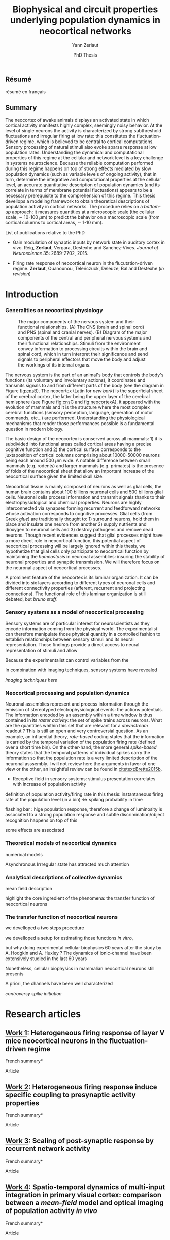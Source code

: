 #+TITLE: Biophysical and circuit properties underlying population dynamics in neocortical networks 
#  : back-and-forth between theoretical models and experimental characterization
#+AUTHOR: Yann Zerlaut
#+DATE: PhD Thesis


** Résumé

résumé en français 

** Summary

The neocortex of awake animals displays an activated state in which
cortical activity manifests highly complex, seemingly noisy
behavior. At the level of single neurons the activity is characterized
by strong subthreshold fluctuations and irregular firing at low rate:
this constitutes the fluctuation-driven regime, which is believed to
be central to cortical computations. Sensory processing of natural
stimuli also evoke sparse response at low population
rates. Understanding the dynamical and computational properties of
this regime at the cellular and network level is a key challenge in
systems neuroscience. Because the reliable computation performed
during this regime happens on top of strong effects mediated by slow
population dynamics (such as variable levels of ongoing activity),
that in turn, determine the integrative and computational properties
at the cellular level, an accurate quantitative description of
population dynamics (and its correlate in terms of membrane potential
fluctuations) appears to be a necessary prerequisite to the
comprehension of this regime. This thesis devellops a modeling
framework to obtain theoretical descriptions of population activity in
cortical networks. The procedure relies on a /bottom-up/ approach: it
measures quantities at a microscopic scale (the cellular scale, \sim
10-100 \(\mu\mathrm{m}\)) to predict the behavior on a macroscopic
scale (from cortical columns to cortical areas, \sim 1-10 mm).

**** List of publications relative to the PhD

- Gain modulation of synaptic inputs by network state in auditory
  cortex in vivo. Reig, *Zerlaut*, Vergara, Destexhe and
  Sanchez-Vives. /Journal of Neuroscience/ 35: 2689-2702, 2015.

- Firing rate response of neocortical neuron in the flucutation-driven
  regime. *Zerlaut*, Ouanounou, Teleńczuck, Deleuze, Bal and
  Destexhe (/in revision/)

* Introduction

*** Generalities on neocortical physiology

#+ATTR_LATEX: width=\linewidth
#+LABEL: fig:neocortex
#+CAPTION: The major components of the nervous system and their functional relationships. (A) The CNS (brain and spinal cord) and PNS (spinal and cranial nerves). (B) Diagram of the major components of the central and peripheral nervous systems and their functional relationships. Stimuli from the environment convey information to processing circuits within the brain and spinal cord, which in turn interpret their significance and send signals to peripheral effectors that move the body and adjust the workings of its internal organs.
[[file:./figures/neocortical_anatomy.png]]

The nervous system is the part of an animal's body that controls the
body's functions (its voluntary and involuntary actions), it
coordinates and transmits signals to and from different parts of the
body (see the diagram in Figure [[fig:cns]]B).  The neocortex (Latin for
/new bark/) is the superficial sheet of the cerebral cortex, the
latter being the upper layer of the cerebral hemisphere (see Figure
[[fig:cns]]C and [[fig:neocortex]]A), it appeared with the evolution of
mammals and it is the structure where the most complex cerebral
functions (sensory perception, language, generation of motor commands,
etc...)  are performed. Understanding the physiological mechanisms
that render those performances possible is a fundamental question in
modern biology.

The basic design of the neocortex is conserved across all mammals: 1)
it is subdivided into functional areas called cortical areas having a
precise cognitive function and 2) the cortical surface corresponds to
the juxtaposition of cortical columns comprising about 10000-50000
neurons being each around 500 $\mu\mathrm{m}$ wide. A notable
difference between small mammals (e.g. rodents) and larger mammals
(e.g. primates) is the presence of folds of the neocortical sheet that
allow an important increase of the neocortical surface given the
limited skull size.

 Neocortical tissue is mainly composed of neurons as well as glial
cells, the human brain contains about 100 billions neuronal cells and
500 billions glial cells. Neuronal cells process information and
transmit signals thanks to their electrophysiological and chemical
properties. Neurons are highly interconnected via synapses forming
recurrent and feedforward networks whose activation corresponds to
cognitive processes. Glial cells (from Greek /glue/) are traditionally
thought to: 1) surround neurons, hold them in place and insulate one
neuron from another 2) supply nutrients and dioxygen to neuronal cells
and 3) destroy pathogens and remove dead neurons. Though recent
evidences suggest that glial processes might have a more direct role
in neocortical function, this potential aspect of neocortical
processing will be largely ignored within this thesis, we hypothetize
that glial cells only participate to neocortical function by
maintaining the /homeostasis/ in neuronal assemblies: insuring the
stability of neuronal properties and synaptic transmission. We will
therefore focus on the neuronal aspect of neocortical processes.

A prominent feature of the neocortex is its laminar organization. It
can be divided into six layers according to different types of
neuronal cells and different connectivity properties (afferent,
recurrent and projecting connections). The functional role of this
laminar organization is still debated, but [[bruno stuff]].

*** Sensory systems as a model of neocortical processing

Sensory systems are of particular interest for neuroscientists as they
encode information coming from the physical world. The experimentalist
can therefore manipulate those physical quantity in a controlled
fashion to establish relationships between sensory stimuli and its
neural representation. Those findings provide a direct access to
neural representation of stimuli and allow

Because the experimentalist can control variables from
the

In combination with imaging techniques, sensory systems have revealed

[[Imaging techniques here]]

*** Neocortical processing and population dynamics

Neuronal assemblies represent and process information through the
emission of stereotyped electrophysiological events: the actions
potentials. The information encoded by an assembly within a time
window is thus contained in its /raster activity/: the set of spike
trains across neurons. What are the quantities whithin this set that
are relevant for a /downstream/ readout ? This is still an open and
very controversial question. As an example, an influential theory,
/rate-based/ coding states that the information is carried by the
temporal variation of the population firing rate (defined over a short
time bin). On the other-hand, the more general /spike-based/ theory
states that the temporal patterns of individual spikes carry the
information so that the population rate is a very limited description
of the neuronal asssembly. I will not review here the arguments in
favor of one view or the other, an insightful review can be found in
[[citetext:Brette2015b]].


- Receptive field in sensory systems: stimulus presentation correlates
  with increase of population activity

definition of population activity/firing rate in this thesis:
instantaneous firing rate at the population level (in a bin) <=> spiking probability in time 

flashing bar : hige population response, therefore a change of
luminosity is associated to a strong population response and subtle
discrimination/object recognition happens on top of this

some effects are associated

*** Theoretical models of neocortical dynamics

numerical models

Asynchronous Irrregular state has attracted much attention

*** Analytical descriptions of collective dynamics

mean field description

highlight the core ingredient of the phenomena:
the transfer function of neocortical neurons

*** The transfer function of neocortical neurons

we develloped a two steps procedure

we develloped a setup for estimating those functions /in vitro/, 

but why doing experimental cellular biophysics 60 years after the
study by A. Hodgkin and A. Huxley ?  The dynamics of ionic-channel
have been extensively studied in the last 60 years

Nonetheless, cellular biophysics in mammalian neocortical neurons
still presents


A priori, the channels have been well characterized

[[controversy spike initiation]]

* old intro :noexport:
 We introduce here the biological system whose functional properties
 are investigated in this thesis: the mammalian *neocortex*. This part
 is not thought to be an extensive review of the current knowledge
 about this complex brain structure, we briefly present the
 physiological concepts on which this study relies. At the end of each
 section, we emphasize how those concepts relates to the Results of
 this thesis. This overview is based on the textbook by
 [[citetext:Purves2001]], figures have been reproduced from this reference
 without permission.

#+ATTR_LATEX: width=\linewidth
#+LABEL: fig:neocortex
#+CAPTION: The major components of the nervous system and their functional relationships. (A) The CNS (brain and spinal cord) and PNS (spinal and cranial nerves). (B) Diagram of the major components of the central and peripheral nervous systems and their functional relationships. Stimuli from the environment convey information to processing circuits within the brain and spinal cord, which in turn interpret their significance and send signals to peripheral effectors that move the body and adjust the workings of its internal organs.
[[file:./figures/neocortical_anatomy.png]]

*** The central nervous system

#+ATTR_LATEX: width=\linewidth
#+LABEL: fig:cns
#+CAPTION: *Organization and functions of the human nervous system.* *(A)* The nervous system is made of the central nervous system (containing the brain and spinal cord) and the peripherical nervous system (containing the spinal and cranial nerves). *(B)* Diagram of the major components of the central and peripheral nervous systems and their functional relationships. Stimuli from the environment convey information to processing circuits within the brain and spinal cord, which in turn interpret their significance and send signals to peripheral effectors that move the body and adjust the workings of its internal organs. *(C)* Subdivisions of the central nervous system.
[[file:./figures/cns.png]]


#+ATTR_LATEX: width=\linewidth
#+LABEL: fig:somato
#+CAPTION: *Example of the somato-sensory sytem in humans*.
[[file:./figures/somato-sensory.png]]

Nervous tissue first arose in wormlike organisms about 600 million
years ago. The *nervous system* is the part of an animal's body that
controls the body's functions (its voluntary and involuntary
actions). The nervous system coordinates and transmits signals to and
from different parts of its body (see the diagram in Figure
[[fig:cns]]B). In vertebrate species it consists of two main parts: the
*central nervous system* (CNS) and the *peripheral nervous
system*. The central nervous system (defined as the brain and spinal
cord, see Figure [[fig:cns]]A) is usually considered to have seven basic
parts: the spinal cord, the medulla, the pons,the cerebellum, the
midbrain, the diencephalon, and the cerebellar hemishperes (or
cerebrum), see Figure [[fig:cns]]C.

*** Neocortical physiology

 The neocortex is a brain structure appearing with the evolution of
 mammals. It is the structure where the most complex cerebral
 functions (sensory perception, language, generation of motor
 commands, etc...) are performed. One can guess its functional
 importance in humans by realizing how energetically /expensive/ is
 this relatively tiny piece of tissue: while being only \sim 2% of the
 body mass, it represents respectively \sim 25 % and \sim 20% of the
 glucose and dioxygen consumption.

 The neocortex, (Latin for /new bark/) is the superficial sheet, the
 top \sim 1mm in humans, of the *cerebral cortex*, the latter being
 the upper layer of the cerebral hemisphere (see Figure [[fig:cns]]C and
 [[fig:neocortex]]A). The basic design of the neocortex is conserved
 across all mammals: 1) it is subdivided into functional areas called
 *cortical areas* having a precise cognitive function (e.g. ) and 2)
 the cortical surface corresponds to the juxtaposition of *cortical
 columns* comprising about 10000-50000 neurons being each around 500
 $\mu\mathrm{m}$ wide. A notable difference between small mammals
 (e.g. rodents) and larger mammals (e.g. primates) is the presence of
 *folds* (/giry/ and /sulci/) of the neocortical sheet that allow an
 important increase of the neocortical surface given the limited skull
 size.

#+ATTR_LATEX: width=\linewidth
#+LABEL: fig:neocortex
#+CAPTION: The major components of the nervous system and their functional relationships. (A) The CNS (brain and spinal cord) and PNS (spinal and cranial nerves). (B) Diagram of the major components of the central and peripheral nervous systems and their functional relationships. Stimuli from the environment convey information to processing circuits within the brain and spinal cord, which in turn interpret their significance and send signals to peripheral effectors that move the body and adjust the workings of its internal organs.
[[file:./figures/neocortical_anatomy.png]]

 Neocortical tissue is mainly composed of *neurons* as well as *glial
 cells*, the human brain contains about 100 billions neuronal cells
 and 500 billions glial cells. The *grey matter* is the part contaning
 the neuronal cell bodies und unmyelinated fibers, while the deeper
 *white matter* is composed of the myelinated fibers. Neuronal cells
 process information and transmit signals thanks to their
 electrophysiological and chemical properties. Neurons are highly
 interconnected via *synapses* forming recurrent and feedforward
 networks whose activation corresponds to cognitive processes. Glial
 cells (from Greek /glue/) are traditionally thought to: 1) surround
 neurons, hold them in place and insulate one neuron from another 2)
 supply nutrients and dioxygen to neuronal cells and 3) destroy
 pathogens and remove dead neurons. Though recent evidences suggest
 that glial processes might have a more direct role in neocortical
 function, this potential aspect of neocortical processing will be
 largely ignored within this thesis, we hypothetize that glial cells
 only participate to neocortical function by maintaining the
 /homeostasis/ in neuronal assemblies: insuring the stability of
 neuronal properties and synaptic transmission. We will therefore
 focus on the neuronal aspect of neocortical processes.

*** Laminar structure

A prominent feature of the neocortex is its laminar organization. It
can be divided into six layers according to different types of
neuronal cells and different connectivity properties (afferent,
recurrent and projecting connections). From pial surface to white
matter (see Figure [[fig:laminar-structure]]), we can distinguish:

- *Layer I*: the molecular layer. It consists mainly of extensions of
  apical dendritic tufts of pyramidal neurons and horizontally
  oriented axons, as well as glial cells. Those inputs onto apical
  tufts are thought to be important for /feedback/ control of local
  cortical computations. It also contains few neurons that, in the
  adult brain, seem to be only GABAergic interneurons.

- *Layer II/III*: the external granular layer. It contains small pyramidal
  neurons (the apical arbors are moderately develloped because of the
  proximity to the pial surface) and numerous stellate neurons. They
  receive input from the layer IV excitatory neurons and have a strong
  interlaminar recurrent connectivity within a cortical column.

- *Layer III*: the external pyramidal layer. It contains predominantly
  small and medium-size pyramidal neurons, as well as non-pyramidal
  excitatory and inhibitory neurons with vertically oriented
  intracortical axons. The intracolumnar circuitry of layer III
  pyramidal neurons is dominated by local intralaminar connections and
  the layer IV translaminar input. Recent evidence suggests that this
  is also true for at least a subpopulation of L III inhibitory cells,
  i.e. the fast-spiking basket cells (Xu and Callaway, 2009). The
  transcolumnar circuitry of L III pyramidal cells has been more
  difficult to study in the slice. Although structurally and
  functionally supragranular transcolumnar pathways have been
  described (Fox, 2002; Brecht et al., 2003; Broser et al., 2008),
  they are much less numerous in L III than in L II (Larsen and
  Callaway, 2006; Bruno et al., 2009)( own still unpublished
  results). This may be one reason for the so far lacking paired
  recordings of L III pyramidal neurons located in neighboring
  columns, in vitro and in vivo. Since the connection probability
  decreases monotonically with distance (Holmgren et al., 2003), new
  methods to pre-identify connected neurons (Wickersham et al., 2007)
  have to be further refined (Boldogkoi et al., 2009), in order to
  study the precise functional and morphological determinants of
  transcolumnar L III circuits (which is true for all other layers as
  well). Concerning the output of L III, consistently, L V(b) has been
  found to be the major intracolumnar target structure which
  represents one of the backbone feedforward projections of the
  “canonical microcircuitry” (Martin and Whitteridge, 1984; Thomson
  and Bannister, 2003; Kampa et al., 2006; Lefort et al.,
  2009). However, evidence has accumulated that also a functionally
  weak but anatomically consistent feedback projection to L IV
  excitatory neurons is formed (Martin and Whitteridge, 1984; Schubert
  et al., 2003; Larsen and Callaway, 2006; Lefort et al., 2009).

- *Layer IV*: the internal granular layer. It contains different types
  of stellate and pyramidal neurons, and is the main target of
  thalamocortical afferents from thalamus type Cneurons[6] as well as
  intra-hemispheric corticocortical afferents.

- *Layer V*: the internal pyramidal layer. It contains large pyramidal
  neurons which give rise to axons leaving the cortex and running down
  to subcortical structures (such as the basal ganglia). In the
  primary motor cortex of the frontal lobe, layer V contains Betz
  cells, whose axons travel through the internal capsule, the brain
  stem and the spinal cord forming the corticospinal tract, which is
  the main pathwayfor voluntary motor control.  

The cortical layers are not simply stacked one over the other; there
exists characteristic connections between different layers and
neuronal types, which span all the thickness of the cortex. These
cortical microcircuits are grouped into cortical columns and
minicolumns. It has been proposed that the minicolumns are the basic
functional units of the cortex. [9,sdkfjsdfjh] In 1957, Vernon
Mountcastle showed that the functional properties of the cortex change
abruptly between laterally adjacent points; however, they are
continuous in the direction perpendicular to the surface. Later works
have provided evidence of the presence of functionally distinct
cortical columns in the visual cortex (Hubel and Wiesel, 1959),[10:skdhfsd]
auditory cortex, and associative cortex.  Cortical areas that lack a
layer IV are called agranular. Cortical areas that have only a
rudimentary layer IV are called dysgranular.[11;sdkshdf] Information
processing within each layer is determined by different temporal
dynamics with that in the layers II/III having a slow 2 Hz oscillation
while that in layer V having a fast 10–15 Hz one.[12]

# #+ATTR_LATEX: width=\linewidth
#+LABEL: fig:laminar-structure
#+CAPTION: Laminar structure of the neocortex
[[file:./figures/laminar_cell_compo.jpg]]

In section [[sec:layerV-firing-charact]], we investigate the firing
properties of the layer V pyramidal neurons. In section
[[sec:propag-wave]], we build up a model of the layer II/III recurrent
network stimulated by its input from layer IV.

**** TODO update laminar structure

- edit text, too similar to original version !
- find a nice figure for the laminar organisation (highlight on circuitry !)
- check [[url:http://www.nature.com/neuro/journal/v18/n2/pdf/nn.3917.pdf]]
- current fig [[url:http://dev.biologists.org/content/139/9/1535]]

*** Neurons in neocortex

As already suggested in the previous section, the neocortex is
characterized by a strong diversity in cellular types. Cells are
usually classified according to electrophysiological, morphological,
chemical and genetic markers. [[(check this on Markram interneurons
review)]]

#+ATTR_LATEX: width=\linewidth
#+LABEL: fig:schematic-neuron
#+CAPTION: Description of a neocortical neuron, taken from [[url:https://en.wikipedia.org/wiki/Neuron]]
[[file:./figures/schematic_neuron.png]]

Nonetheless, all neurons have some common features, see Figure
[[fig:schematic-neuron]]. A nerve cell contains a nucleus delimited by a
plasmid membrane. The cytoplasm contains organites common to all cells
(endoplasmic reticulum, mitochondrion, Golgi apparatus, etc...). The
cell body, or *soma*, is the central part of the cell, its typical
diameter is around 20 \(\mu\mathrm{m}\). Nerve cells have two well
separated protrusions : the *dendrites* and the *axon*, receiving the
input and sending the output respectively. The dendritic arbor is a
ramified structure receiving contacts from other projecting neurons:
the *synapses*. When presynaptic neurons activate, a neurotransmitter
release happens at the synapse what opens selective ionic channels to
inject a current through the postsynaptic membrane. Those synaptic
currents sum along the dendritic arbor to reach the somatic and axon
hillock compartments. For high enough depolarizations, an *action
potential* is triggered and will propagate along the axon. The axonal
terminal also has ramifications and forms *presynaptic boutons*
([[check]]) onto other nerve cells, and will, in turn, induce
post-synaptic currents in those target cells when active.

We now describe differences between neocortical cells, the main cells
found in the neocortical sheet are shown on Figure [[cells-of
neocortex]]. A first distinction comes from the dichotomy between
*excitatory* and *inhibitory* neurons, indeed because of their
different neurotransmitter type (e.g. glutamate for the excitatory
cells or GABAa for the inhibitory cells), nerve cells can induce
either depolarizing currents or hyperpolarizing currents (promoting or
inhibiting the triggering of a spike). Neurons also differ in their
dendritic arborescence, their electrophysiological properties [[(see the
illustration of a Fast Spiking cell vs a Regular Spiking cell)]] as well
as their axonal projections.

# #+ATTR_LATEX: width=\linewidth
#+LABEL: fig:cells-of neocortex
#+CAPTION: Cellular diversity in neocortex.
[[file:./figures/laminar_cell_compo.jpg]]

In section [[sec:layerV-firing-charact]], we investigate the cellular
heterogeneity within one /standard/ cell class: the layer V pyramidal
neurons in the primary visual cortex of juvenile mice.

*** Synaptic transmission

synapses

*** Neuronal networks 

sdjhfksjhdf

*** Cellular biophysics of neocortical neurons

stereotypical electrophysiological signals called action potential

*** Dendritic integration of synaptic input

cable theory

*** Dynamical regimes of neocortical activity

- Up and Down states
- Asynchronous activity


*** Information processing in primary sensory cortices

Sensory systems are of particular interest for neuroscientists as they
encode information coming from the physical world, which the
experimentalist can manipulate in a controlled fashion to establish
relationships between sensory stimuli and its neural
representation. Those findings provide a direct access to neural
representation of stimuli and allow 

Because the experimentalist can control variables from
the

*** Organizing principles : anatomy

Though all sensory systems in mammalians (visual, auditory, olfactory
and somato-sensory) have their unique features, a common organizing
principle can be identified for the early pathway (at least to a first
order approximation): sensory transducer project to the thalamus, who
in turn projects to the primary sensory area.

#+ATTR_LATEX: width=\linewidth
#+LABEL: fig:sensory-system-organizition
#+CAPTION: Organization of the sensory systems in mammalian nervous system

*** Experimental approaches to investigate sensory computation

kjsfs

*** Scope of the study: population rate dynamics in neocortical networks

What do we know about encoding strategies of sensory information in
the mammalian CNS ?

Basically, very few. Following the argument revewed in
[[citetext:Brette2015b]], the experimental work on information processing of
sensory input has mostly focused on finding /neural correlates/ of
sensory processing,

- Receptive field in sensory systems: stimulus presentation correlates
  with increase of population activity

In the remaining of this thesis we will adopt a conservative view: we 

*_Contribution_*: investigating the cellular and circuit mechanims
constraining population rate dynamics in neocortical networks

*** A theoretical framework to describe neocortical population dynamics
*** Modeling asychronous irregular dynamics

El Boustani & Destexhe, 2009

**** TODO investigate what is the output when you have the transfer function !

- redo the numerical simulations of networks

- redo the analysis

*** The core of the description: the neuronal /transfer function/

*** Determining the input-output properties of neocortical neurons in the asynchronous regime

**** Specificity of neocortical neurons: why doing current-clamp experiments in 2015 ?


**** The problem of the electrophysiological characterization in neocortical neurons


**** classical characterization : Hodgkin-Huxley like approach


**** :TODO: characterization of sodium channel properties in xenopus cultures

- show that it works

- maybe do some noise protocols and show that the electrophysiological
characterization is able to predict the response to noisy input.


**** :TODO: characterization of sodium channel properties in neocortical neurons

- show that it doesn't work

- $\rightarrow$ need to characterize the input-output function


**** The compartementalization problem

- take a compartimentalized model and show the space clamp problem

- solution: having a phenomenological description of single cell
  computation, not based on a detailed understanding of the
  biophysical properties of neocortical neurons

*** A reduced model of the cortical sheet

- Ring model with propagation delays

- propagating waves

*** Incorporating biophysical cellular features

- network RS/FS

- network with extended dendritic structures

* Research articles
  
** _Work 1_: Heterogeneous firing response of layer V mice neocortical neurons in the fluctuation-driven regime
<<sec:layerV-firing-charact>>

\large *French summary* \normalsize

**** Article

#+LATEX: \includepdf[pages={1-},scale=0.99]{papers/Heterogenous_Firing_Response.pdf}

# #+LATEX: \includepdf[pages={1-},scale=0.99]{papers/supplementary_Heterogenous_Firing_Response.pdf}

** _Work 2_: Heterogeneous firing response induce specific coupling to presynaptic activity properties

\large *French summary* \normalsize

**** Article
#+LATEX: \includepdf[pages={1-},scale=0.99]{papers/Diverse_Coupling.pdf}

# #+LATEX: \includepdf[pages={1-},scale=0.99]{papers/supplementary_Diverse_Coupling.pdf}

** _Work 3_: Scaling of post-synaptic response by recurrent network activity 
<<sec:layerV-firing-charact>>

\large *French summary* \normalsize

**** Article

#+LATEX: \includepdf[pages={1-},scale=0.99]{papers/Gain2014.pdf}

** _Work 4_: Spatio-temporal dynamics of multi-input integration in primary visual cortex: comparison between a /mean-field/ model  and optical imaging of population activity /in vivo/

\large *French summary* \normalsize

**** Article

#+LATEX: \includepdf[pages={1-},scale=0.99]{papers/Mean_Field.pdf}

* Discussion and perspectives

In this thesis, 

*** Rationale behind a /bottom-up/ approach: models of high empirical content

At this stage, it is worth comparing the theoretical model resulting
from our /bottom-up/ approach to other models in the litterature.

Competing models for macroscopic population dynamics are
phenomenological models, the most prominent example being the model of
[[citetext:Rubin2013]] for primary visual cortex computation. We will
focus on this model within this discussion. This model has only two
variables: the excitatory and inhibitory population activities
(comparable to our two population model). It has also very few
parameters: the 3 parameters of their /power law/ input-output
function and the connectivity parameters. This very low number of
parameters might be seen  as a 

The number of parameters is obvisouly a lot larger (ionic channel
parameters, synaptic quantities, membrane quantities, morphology
parameters, circuit properties, ...)


We now examine this comparison in the light of an epistemological
consideration: the distinction between /empirical content/ and
/empirical accuracy/ (adapted from [[citetext:Brette2015a]], where it was
discussed for models of spike initiation). The empirical accuracy

--> from Brette paper

Therefore,we must carefullydistinguishbetween stories
(“gatingvariables”) andactualscientific content—that is,
thearticulationof themodel with reality. Theaddedvalueof detailed
modelscan becomprehended inamore satisfying wayusing theconcept of
empirical content described byphilosopherof science
KarlPopper [13].Theempiricalcontent ofatheory isthe
setofpossiblefalsifiers of thetheory. Inshort, for amodel,it isthetype
ofpredictionsthat a model canmake, which canbe falsified.






We argue here that the prese

The present modeling procedure resul

*** Heterogeneity in neocortex and its functional impact

- Does this heterogeneity remains in more mature animals ?

- Mejias and Longtin

- plugin in this electrophysiological heterogeneity in a recurrent
  model very naturally reproduces one of the key features of
  population rate activity: the 

*** Modulation of sensory responses by network state

We identified an important principle, the final effect for the
modulation result from the competition between:

- cellular gain modulation [[cite:Ho2000,Chance2002]]. This mechanism is
  in favor of the quiescent-state.

- recruitment within the network to amplify the stimulus through the
  recurrent connectivity. This mechanism is in favor of the active-state.


The potentiation of the Up-state increases as a function of the number
of networks when arranged in a feedforward manner.


Requires great care about what is actually measured. Somatic
intracellular do not predict the same effect as multi-unit
activity. The predictions of this model is that in terms of multi-unit
activity, the response should be systematically lower in the
Down-state than in the Up-state. A notable exception would appear for
very strong stimuli [[cite:Ho2000]] , but this would presumably result ina
pathological situation as this effect appears when all neurons respond
[[cite:Ho2000]].

Those ingredients are also present in our mopulation model of
neocortical integration(though a bit hidden by the strongest effect of
the assymetries in excitabilities). Is the variability found in
[[cite:Arieli1996]] explained by the simple gain modulation proposed
here. When varying external stimuli


*** Biophysical and circuit mechanisms underlying cortical normalization

intracortical mechanism because apparent when stimuli are not
overlapping in the thalamus.

also the very strong suppression observed for high inputs are unlikely
to be of inhibitory origin.

cortical inhibition shapes the gain of the input-output relation but
is unlikely to give rise to strong saturations because it does not
have an autonomous dynamics, it just follows excitation

 not likely to bedur

*** Gain modulation from background synaptic input 

In this section, in the light of our framework including dendritic
integration and , we discuss the classical result of single-cell
computation: gain modulation from background synaptic input
[[cite:Chance2002]].

*** On the need of an analytical model for dendritic integration

self-sustained activity ?

*** Sodium inactivation: a key cellular mechanism for population dynamics
\newpage

\bibliography{tex/biblio}

* Preamble (options for LaTeX formatting) :noexport:

#+LATEX_CLASS: report
#+LaTeX_CLASS_OPTIONS: [twoside, colorlinks, 12pt]
#+LaTeX_HEADER:\usepackage{graphicx}
#+LaTeX_HEADER:\usepackage[AUTO]{inputenc}
#+LaTeX_HEADER:\usepackage[T1]{fontenc}
#+LaTeX_HEADER:\usepackage[english]{babel}
#+LaTeX_HEADER:\usepackage{lmodern}
#+LaTeX_HEADER:\usepackage{amssymb,mathenv,array}
#+LaTeX_HEADER: \usepackage[labelfont=bf]{caption}
#+LaTeX_HEADER: \hypersetup{allcolors = blue} % to have all the hyperlinks in 1 color
#+LaTeX_HEADER: \usepackage{natbib}
#+LaTeX_HEADER: \bibliographystyle{apalike}
#+LaTeX_HEADER: \usepackage{pdfpages}
#+LaTeX_HEADER: \usepackage[nottoc,numbib]{tocbibind}
#+LaTeX_HEADER: \setcounter{secnumdepth}{0} % only removes section numbering
#+LaTeX_HEADER: \renewcommand{\thechapter}{\,}
#+LaTeX_HEADER: \makeatletter \def\@makechapterhead#1{  \vspace*{40\p@}  {\parindent \z@ \raggedright \normalfont   \interlinepenalty\@M   \Large \bfseries  \thechapter \, #1\par\nobreak    \vskip 30\p@  }} \makeatother
#+LaTeX_HEADER:  \usepackage{chngcntr}
#+LaTeX_HEADER:  \counterwithout{figure}{chapter}

# #+OPTIONS: num: 1
# #+LaTeX_HEADER:\usepackage{microtype} % Slightly tweak font spacing for aesthetics
# #+LaTeX_HEADER: \usepackage{geometry}
# #+LaTeX_HEADER: \geometry{a4paper,total={210mm,297mm}, left=20mm, right=20mm, top=20mm, bottom=20mm, bindingoffset=0mm, columnsep=.8cm}
# #+LaTeX_HEADER: \makeatletter \@addtoreset{section}{chapter} \makeatother 
# #+LaTeX_HEADER: \makeatletter \@addtoreset{chapter}{part} \makeatother 
# #+LaTeX_HEADER: \makeatletter \@addtoreset{section}{part} \makeatother 
# #+LaTeX_HEADER: \renewcommand{\thepart}{\Alph{part}}
# #+LaTeX_HEADER: \renewcommand{\thesection}{\thechapter.\arabic{section}}

